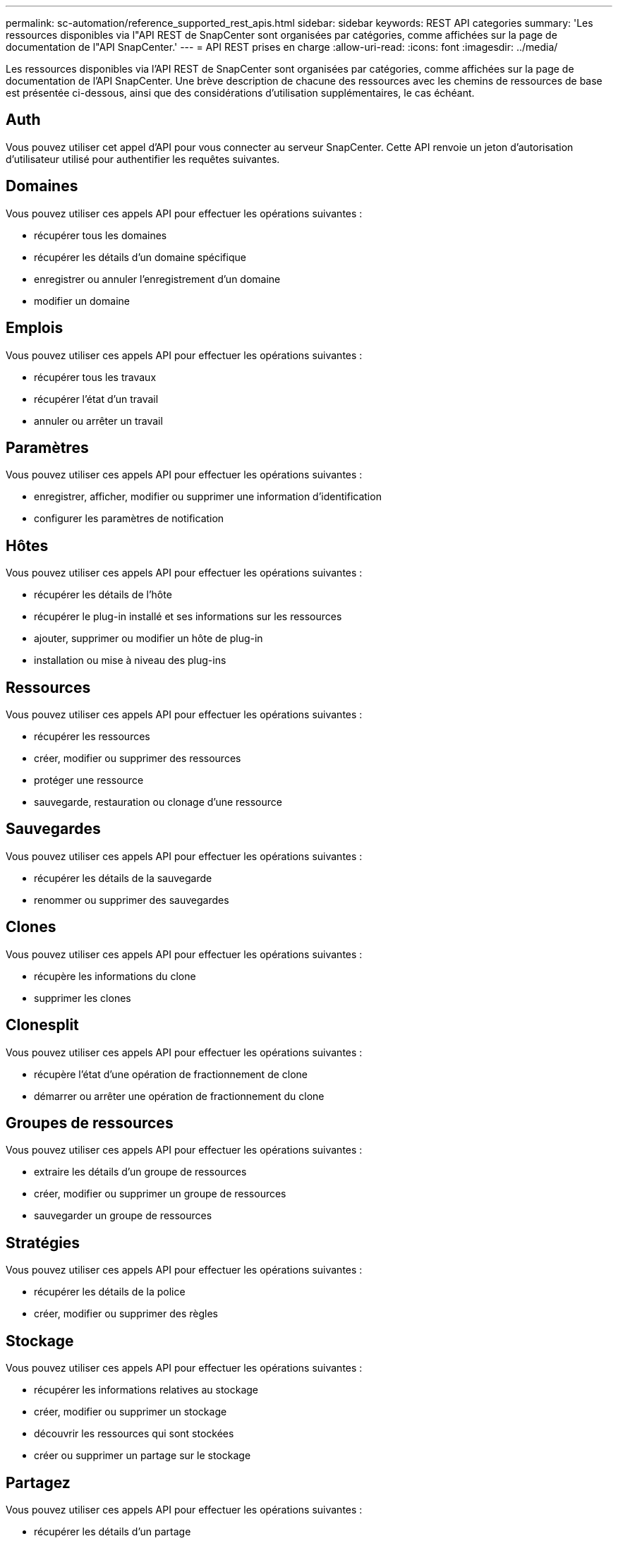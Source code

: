 ---
permalink: sc-automation/reference_supported_rest_apis.html 
sidebar: sidebar 
keywords: REST API categories 
summary: 'Les ressources disponibles via l"API REST de SnapCenter sont organisées par catégories, comme affichées sur la page de documentation de l"API SnapCenter.' 
---
= API REST prises en charge
:allow-uri-read: 
:icons: font
:imagesdir: ../media/


[role="lead"]
Les ressources disponibles via l'API REST de SnapCenter sont organisées par catégories, comme affichées sur la page de documentation de l'API SnapCenter. Une brève description de chacune des ressources avec les chemins de ressources de base est présentée ci-dessous, ainsi que des considérations d'utilisation supplémentaires, le cas échéant.



== Auth

Vous pouvez utiliser cet appel d'API pour vous connecter au serveur SnapCenter. Cette API renvoie un jeton d'autorisation d'utilisateur utilisé pour authentifier les requêtes suivantes.



== Domaines

Vous pouvez utiliser ces appels API pour effectuer les opérations suivantes :

* récupérer tous les domaines
* récupérer les détails d'un domaine spécifique
* enregistrer ou annuler l'enregistrement d'un domaine
* modifier un domaine




== Emplois

Vous pouvez utiliser ces appels API pour effectuer les opérations suivantes :

* récupérer tous les travaux
* récupérer l'état d'un travail
* annuler ou arrêter un travail




== Paramètres

Vous pouvez utiliser ces appels API pour effectuer les opérations suivantes :

* enregistrer, afficher, modifier ou supprimer une information d'identification
* configurer les paramètres de notification




== Hôtes

Vous pouvez utiliser ces appels API pour effectuer les opérations suivantes :

* récupérer les détails de l'hôte
* récupérer le plug-in installé et ses informations sur les ressources
* ajouter, supprimer ou modifier un hôte de plug-in
* installation ou mise à niveau des plug-ins




== Ressources

Vous pouvez utiliser ces appels API pour effectuer les opérations suivantes :

* récupérer les ressources
* créer, modifier ou supprimer des ressources
* protéger une ressource
* sauvegarde, restauration ou clonage d'une ressource




== Sauvegardes

Vous pouvez utiliser ces appels API pour effectuer les opérations suivantes :

* récupérer les détails de la sauvegarde
* renommer ou supprimer des sauvegardes




== Clones

Vous pouvez utiliser ces appels API pour effectuer les opérations suivantes :

* récupère les informations du clone
* supprimer les clones




== Clonesplit

Vous pouvez utiliser ces appels API pour effectuer les opérations suivantes :

* récupère l'état d'une opération de fractionnement de clone
* démarrer ou arrêter une opération de fractionnement du clone




== Groupes de ressources

Vous pouvez utiliser ces appels API pour effectuer les opérations suivantes :

* extraire les détails d'un groupe de ressources
* créer, modifier ou supprimer un groupe de ressources
* sauvegarder un groupe de ressources




== Stratégies

Vous pouvez utiliser ces appels API pour effectuer les opérations suivantes :

* récupérer les détails de la police
* créer, modifier ou supprimer des règles




== Stockage

Vous pouvez utiliser ces appels API pour effectuer les opérations suivantes :

* récupérer les informations relatives au stockage
* créer, modifier ou supprimer un stockage
* découvrir les ressources qui sont stockées
* créer ou supprimer un partage sur le stockage




== Partagez

Vous pouvez utiliser ces appels API pour effectuer les opérations suivantes :

* récupérer les détails d'un partage
* créer ou supprimer un partage sur le stockage




== Plug-ins

Vous pouvez utiliser ces appels d'API pour récupérer tous les plug-ins d'un hôte et effectuer différentes opérations.



== Rapports

Vous pouvez utiliser ces appels API pour effectuer les opérations suivantes :

* génération de rapports sur la sauvegarde, la restauration, le clonage et les plug-ins
* ajouter, exécuter, supprimer ou modifier des plannings




== Alertes

Vous pouvez utiliser ces appels API pour effectuer les opérations suivantes :

* récupère toutes les alertes
* supprimer des alertes




== RBAC

Vous pouvez utiliser ces appels API pour effectuer les opérations suivantes :

* récupère les détails des utilisateurs, groupes et rôles
* ajouter des utilisateurs
* créer, modifier ou supprimer des rôles
* affecter ou annuler l'affectation de rôles et de groupes




== Configuration

Vous pouvez utiliser ces appels API pour effectuer les opérations suivantes :

* afficher les paramètres de configuration
* modifiez les paramètres de configuration




== CertificateSettings

Vous pouvez utiliser ces appels API pour effectuer les opérations suivantes :

* afficher l'état du certificat
* modifiez les paramètres du certificat




== Référentiel

Vous pouvez utiliser ces appels API pour effectuer les opérations suivantes :

* Sauvegarder et restaurer le référentiel NSM
* Protégez et déprotégez le référentiel NSM
* basculement
* Reconstruire le référentiel NSM

